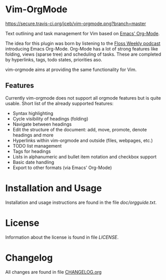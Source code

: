 * Vim-OrgMode

  #+ATTR_HTML: title="Join the chat at https://gitter.im/jceb/vim-orgmode"
  [[https://gitter.im/jceb/vim-orgmode?utm_source=badge&utm_medium=badge&utm_campaign=pr-badge&utm_content=badge][file:https://badges.gitter.im/jceb/vim-orgmode.svg]]

  [[https://secure.travis-ci.org/jceb/vim-orgmode.png?branch=master]]

  Text outlining and task management for Vim based on [[http://orgmode.org/][Emacs' Org-Mode]].

  The idea for this plugin was born by listening to the
  [[http://twit.tv/floss136][Floss Weekly podcast]] introducing Emacs Org-Mode.
  Org-Mode has a lot of strong features like folding, views (sparse tree) and
  scheduling of tasks.  These are completed by hyperlinks, tags, todo states,
  priorities aso.

  vim-orgmode aims at providing the same functionality for Vim.

  [[https://github.com/jceb/vim-orgmode/blob/master/examples/mylife.org][file:examples/mylife.gif]]

** Features
   Currently vim-orgmode does not support all orgmode features but is quite
   usable. Short list of the already supported features:

   - Syntax highlighting
   - Cycle visibility of headings (folding)
   - Navigate between headings
   - Edit the structure of the document: add, move, promote, denote headings
     and more
   - Hyperlinks within vim-orgmode and outside (files, webpages, etc.)
   - TODO list management
   - Tags for headings
   - Lists in alphanumeric and bullet item notation and checkbox support
   - Basic date handling
   - Export to other formats (via Emacs' Org-Mode)

* Installation and Usage
  Installation and usage instructions are found in the file [[doc/orgguide.txt][doc/orgguide.txt]].

* License
  Information about the license is found in file [[LICENSE]].

* Changelog
  All changes are found in file [[https://github.com/jceb/vim-orgmode/blob/master/CHANGELOG.org][CHANGELOG.org]]
